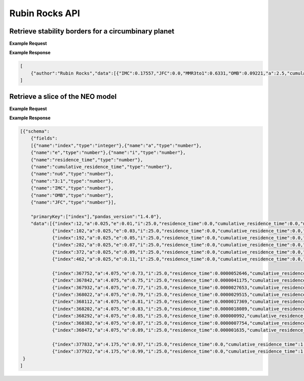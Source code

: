 .. _API

Rubin Rocks API
===============

Retrieve stability borders for a circumbinary planet
-----------------------------------------------------------

.. http:get:: /residencetime/
   :noindex:

   Retrieve dynamical information of a near-Earth Object

   :query a: (*required*) -- Semimajor axis [au]
   :query e: (*required*) -- Orbital eccentricity [0-1)
   :query i: (*required*) -- Inclination [deg] (< 180 deg)


**Example Request**
    .. tabs::

        .. tab:: Browser
            `http://apexgroup.web.illinois.edu/rubinrocks/residencetime/?a=2.5&e=0.6&i=45 <http://apexgroup.web.illinois.edu/rubinrocks/residencetime/?a=2.5&e=0.6&i=45>`_

        .. code-tab:: python

            import requests
            import json

            url = 'http://apexgroup.web.illinois.edu/rubinrocks/residencetime/;'
            params = {      'a': 2.5,
                            'e': 0.6,
                            'i': 45
                            }
            r = requests.get(url, params=params)
            print(json.dumps(r.json(), indent=4))

        .. code-tab:: bash

            curl -X GET "http://apexgroup.web.illinois.edu/rubinrocks/residencetime/?a=2.5&e=0.6&i=45" -H "accept: application/json"


**Example Response**

.. sourcecode:: json

    [
        {"author":"Rubin Rocks","data":[{"IMC":0.17557,"JFC":0.0,"MMR3to1":0.6331,"OMB":0.09221,"a":2.5,"cumulative_residence_time":0.8290172612,"e":0.6,"i":45.0,"nu6":0.09912,"residence_time":1.31163e-05}]}
    ]


Retrieve a slice of the NEO model
---------------------------------

.. http:get:: /residencetimeslice/
    :noindex:

    Returns gridpoints of a slice through the NEO model

    :query a: (*required*) -- Semimajor axis [au]
    :query e: (*required*) -- Orbital eccentricity [0-1)
    :query i: (*required*) -- Inclination [deg] (< 180 deg)
    :query slicevariable: (*required*) -- Constant variable in a slice ("a","e","i") 
    :query output: (*required*) -- Orientation of JSON output (‘split’, ‘records’, ‘index’, ‘columns’, ‘values’, ‘table’)

**Example Request**
    .. tabs::
        .. tab:: Browser
            `https://apexgroup.web.illinois.edu/rubinrocks/residencetimeslice/?a=1.5&e=0.5&i=25&slicevariable=i&output=table <https://apexgroup.web.illinois.edu/rubinrocks/residencetimeslice/?a=1.5&e=0.5&i=25&slicevariable=i&output=table>`_

        .. code-tab:: python

            import requests
            import json

            url = 'https://apexgroup.web.illinois.edu/rubinrocks/residencetimeslice/'
              params = {    'a': 1.5,
                            'e': 0.5,
                            'i': 25,
                            'slicevariable': 'i',
                            'output': 'table
                            }
            r = requests.get(url, params=params)
            print(json.dumps(r.json(), indent=4))

        .. code-tab:: bash

            curl -X GET "https://apexgroup.web.illinois.edu/rubinrocks/residencetimeslice/?a=1.5&e=0.5&i=25&slicevariable=i&output=table" -H "accept: application/json"


**Example Response**

.. sourcecode:: json

    [{"schema":
        {"fields":
        [{"name":"index","type":"integer"},{"name":"a","type":"number"},
        {"name":"e","type":"number"},{"name":"i","type":"number"},
        {"name":"residence_time","type":"number"},
        {"name":"cumulative_residence_time","type":"number"},
        {"name":"nu6","type":"number"},
        {"name":"3:1","type":"number"},
        {"name":"IMC","type":"number"},
        {"name":"OMB","type":"number"},
        {"name":"JFC","type":"number"}],
        
        "primaryKey":["index"],"pandas_version":"1.4.0"},
        "data":[{"index":12,"a":0.025,"e":0.01,"i":25.0,"residence_time":0.0,"cumulative_residence_time":0.0,"nu6":0.0,"3:1":0.0,"IMC":0.0,"OMB":0.0,"JFC":0.0},
                {"index":102,"a":0.025,"e":0.03,"i":25.0,"residence_time":0.0,"cumulative_residence_time":0.0,"nu6":0.0,"3:1":0.0,"IMC":0.0,"OMB":0.0,"JFC":0.0},
                {"index":192,"a":0.025,"e":0.05,"i":25.0,"residence_time":0.0,"cumulative_residence_time":0.0,"nu6":0.0,"3:1":0.0,"IMC":0.0,"OMB":0.0,"JFC":0.0},
                {"index":282,"a":0.025,"e":0.07,"i":25.0,"residence_time":0.0,"cumulative_residence_time":0.0,"nu6":0.0,"3:1":0.0,"IMC":0.0,"OMB":0.0,"JFC":0.0},
                {"index":372,"a":0.025,"e":0.09,"i":25.0,"residence_time":0.0,"cumulative_residence_time":0.0,"nu6":0.0,"3:1":0.0,"IMC":0.0,"OMB":0.0,"JFC":0.0},
                {"index":462,"a":0.025,"e":0.11,"i":25.0,"residence_time":0.0,"cumulative_residence_time":0.0,"nu6":0.0,"3:1":0.0,"IMC":0.0,"OMB":0.0,"JFC":0.0}, ...
                
                {"index":367752,"a":4.075,"e":0.73,"i":25.0,"residence_time":0.0000052646,"cumulative_residence_time":0.9991299416,"nu6":0.00018,"3:1":0.00217,"IMC":0.00118,"OMB":0.0,"JFC":0.99647},
                {"index":367842,"a":4.075,"e":0.75,"i":25.0,"residence_time":0.0000041175,"cumulative_residence_time":0.9992140524,"nu6":0.00024,"3:1":0.00312,"IMC":0.00226,"OMB":0.0,"JFC":0.99438},
                {"index":367932,"a":4.075,"e":0.77,"i":25.0,"residence_time":0.0000027653,"cumulative_residence_time":0.9992802603,"nu6":0.00106,"3:1":0.00413,"IMC":0.0,"OMB":0.0,"JFC":0.99481},
                {"index":368022,"a":4.075,"e":0.79,"i":25.0,"residence_time":0.0000029515,"cumulative_residence_time":0.9993493882,"nu6":0.00033,"3:1":0.00048,"IMC":0.0021,"OMB":0.0,"JFC":0.99709},
                {"index":368112,"a":4.075,"e":0.81,"i":25.0,"residence_time":0.0000017369,"cumulative_residence_time":0.9993890165,"nu6":0.00028,"3:1":0.00164,"IMC":0.00357,"OMB":0.0,"JFC":0.99451},
                {"index":368202,"a":4.075,"e":0.83,"i":25.0,"residence_time":0.0000018089,"cumulative_residence_time":0.9994154603,"nu6":0.00485,"3:1":0.00316,"IMC":0.00171,"OMB":0.0,"JFC":0.99028},
                {"index":368292,"a":4.075,"e":0.85,"i":25.0,"residence_time":0.000000992,"cumulative_residence_time":0.9994387922,"nu6":0.00834,"3:1":0.00864,"IMC":0.01562,"OMB":0.0,"JFC":0.96739},
                {"index":368382,"a":4.075,"e":0.87,"i":25.0,"residence_time":0.0000007754,"cumulative_residence_time":0.9994527051,"nu6":0.00251,"3:1":0.00737,"IMC":0.0,"OMB":0.0,"JFC":0.99012},
                {"index":368472,"a":4.075,"e":0.89,"i":25.0,"residence_time":0.000001635,"cumulative_residence_time":0.999468282,"nu6":0.0003,"3:1":0.00437,"IMC":0.0,"OMB":0.1345,"JFC":0.86083}, ...

                {"index":377832,"a":4.175,"e":0.97,"i":25.0,"residence_time":0.0,"cumulative_residence_time":1.0,"nu6":0.0,"3:1":0.0,"IMC":0.0,"OMB":0.0,"JFC":0.0},
                {"index":377922,"a":4.175,"e":0.99,"i":25.0,"residence_time":0.0,"cumulative_residence_time":1.0,"nu6":0.0,"3:1":0.0,"IMC":0.0,"OMB":0.0,"JFC":0.0}] 
     }
    ]
